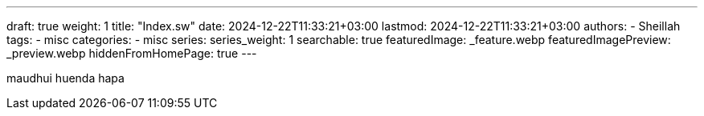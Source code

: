 ---
draft: true
weight: 1
title: "Index.sw"
date: 2024-12-22T11:33:21+03:00
lastmod: 2024-12-22T11:33:21+03:00
authors:
  - Sheillah
tags:
  - misc
categories:
  - misc
series:
series_weight: 1
searchable: true
featuredImage: _feature.webp
featuredImagePreview: _preview.webp
hiddenFromHomePage: true
---

maudhui huenda hapa